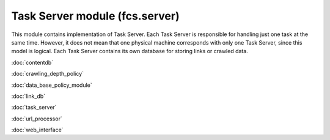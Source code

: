 Task Server module (fcs.server)
=======================================

This module contains implementation of Task Server. Each Task Server is responsible for handling just one task at the
same time. However, it does not mean that one physical machine corresponds with only one Task Server, since this model
is logical. Each Task Server contains its own database for storing links or crawled data.

:doc:`contentdb`

:doc:`crawling_depth_policy`

:doc:`data_base_policy_module`

:doc:`link_db`

:doc:`task_server`

:doc:`url_processor`

:doc:`web_interface`
